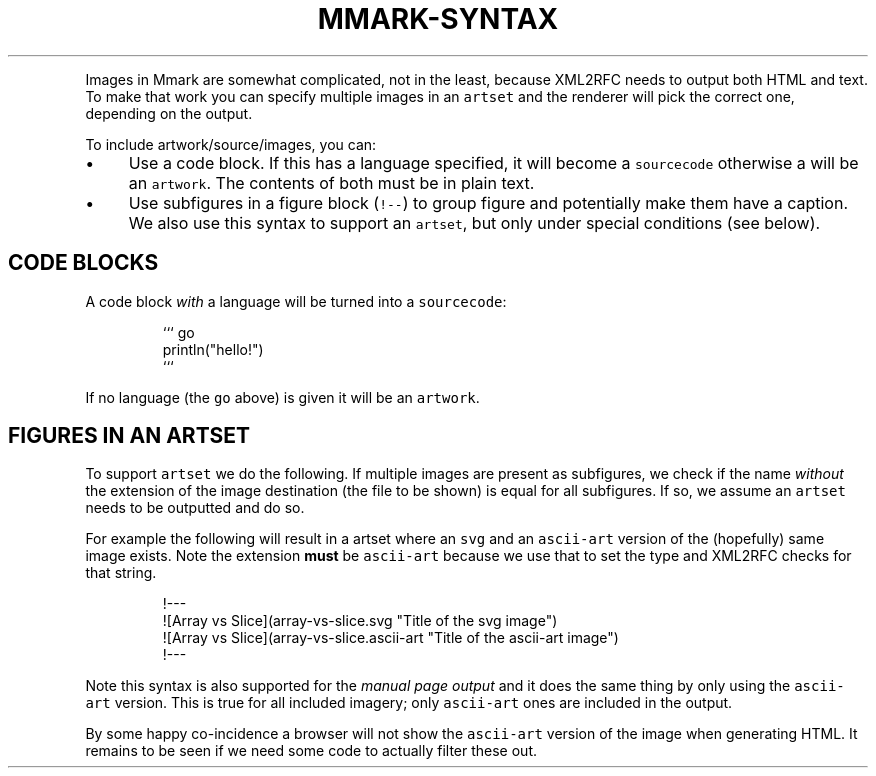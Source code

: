 .\" Generated by Mmark Markdown Processer - mmark.miek.nl
.TH "MMARK-SYNTAX" 7 "April 2019" "User Commands" "Mmark Markdown syntax"

.PP
Images in Mmark are somewhat complicated, not in the least, because XML2RFC needs to output both
HTML and text. To make that work you can specify multiple images in an \fB\fCartset\fR and the renderer will
pick the correct one, depending on the output.

.PP
To include artwork/source/images, you can:

.IP \(bu 4
Use a code block. If this has a language specified, it will become a \fB\fCsourcecode\fR otherwise a will
be an \fB\fCartwork\fR. The contents of both must be in plain text.
.IP \(bu 4
Use subfigures in a figure block (\fB\fC!--\fR) to group figure and potentially make them have a caption.
We also use this syntax to support an \fB\fCartset\fR, but only under special conditions (see below).


.SH "CODE BLOCKS"
.PP
A code block \fIwith\fP a language will be turned into a \fB\fCsourcecode\fR:

.PP
.RS

.nf
``` go
println("hello!")
```

.fi
.RE

.PP
If no language (the \fB\fCgo\fR above) is given it will be an \fB\fCartwork\fR.

.SH "FIGURES IN AN ARTSET"
.PP
To support \fB\fCartset\fR we do the following. If multiple images are present as subfigures, we check
if the name \fIwithout\fP the extension of the image destination (the file to be shown) is equal for all
subfigures. If so, we assume an \fB\fCartset\fR needs to be outputted and do so.

.PP
For example the following will result in a artset where an \fB\fCsvg\fR and an \fB\fCascii-art\fR version of the
(hopefully) same image exists. Note the extension \fBmust\fP be \fB\fCascii-art\fR because we use that to set
the type and XML2RFC checks for that string.

.PP
.RS

.nf
!\-\-\-
![Array vs Slice](array\-vs\-slice.svg "Title of the svg image")
![Array vs Slice](array\-vs\-slice.ascii\-art "Title of the ascii\-art image")
!\-\-\-

.fi
.RE

.PP
Note this syntax is also supported for the \fImanual page output\fP and it does the same thing by only
using the \fB\fCascii-art\fR version. This is true for all included imagery; only \fB\fCascii-art\fR ones are
included in the output.

.PP
By some happy co-incidence a browser will not show the \fB\fCascii-art\fR version of the image when
generating HTML. It remains to be seen if we need some code to actually filter these out.


